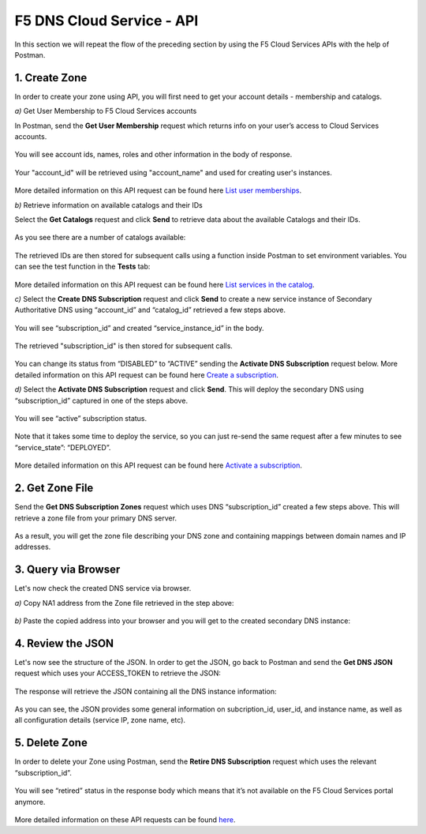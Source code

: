 F5 DNS Cloud Service - API
==========================

In this section we will repeat the flow of the preceding section by using the F5 Cloud Services APIs with the help of Postman.

1. Create Zone
--------------

In order to create your zone using API, you will first need to get your account details - membership and catalogs. 

`a)` Get User Membership to F5 Cloud Services accounts 

In Postman, send the **Get User Membership** request which returns info on your user’s access to Cloud Services accounts. 

.. figure:: ../_figures/89.jpg 

You will see account ids, names, roles and other information in the body of response. 

.. figure:: ../_figures/29.jpg 

Your "account_id" will be retrieved using "account_name" and used for creating user's instances. 

.. figure:: ../_figures/28.jpg 

More detailed information on this API request can be found here `List user memberships <http://bit.ly/2Gfu1r3>`_. 

`b)` Retrieve information on available catalogs and their IDs

Select the **Get Catalogs** request and click **Send** to retrieve data about the available Catalogs and their IDs. 

.. figure:: ../_figures/90.jpg 

As you see there are a number of catalogs available: 

.. figure:: ../_figures/31.jpg 

The retrieved IDs are then stored for subsequent calls using a function inside Postman to set environment variables. You can see the test function in the **Tests** tab: 

.. figure:: ../_figures/30.jpg 

More detailed information on this API request can be found here `List services in the catalog <http://bit.ly/36j1Yl4>`_.  

`c)` Select the **Create DNS Subscription** request and click **Send** to create a new service instance of Secondary Authoritative DNS using “account_id” and “catalog_id” retrieved a few steps above.  

.. figure:: ../_figures/93.jpg 

You will see “subscription_id” and created “service_instance_id” in the body.   

.. figure:: ../_figures/41.jpg
 
The retrieved "subscription_id" is then stored for subsequent calls.
 
.. figure:: ../_figures/40.jpg

You can change its status from “DISABLED” to “ACTIVE” sending the **Activate DNS Subscription** request below. 
More detailed information on this API request can be found here `Create a subscription <http://bit.ly/36fvHLX>`_.

`d)` Select the **Activate DNS Subscription** request and click **Send**. This will deploy the secondary DNS using “subscription_id” captured in one of the steps above.  

.. figure:: ../_figures/42.jpg

You will see “active” subscription status.  

.. figure:: ../_figures/43.jpg

Note that it takes some time to deploy the service, so you can just re-send the same request after a few minutes to see “service_state”: “DEPLOYED”.  

.. figure:: ../_figures/44.jpg

More detailed information on this API request can be found here `Activate a subscription <http://bit.ly/36h6tgj>`_.

2. Get Zone File
----------------

Send the **Get DNS Subscription Zones** request which uses DNS “subscription_id” created a few steps above.  This will retrieve a zone file from your primary DNS server.  

.. figure:: ../_figures/94.jpg

As a result, you will get the zone file describing your DNS zone and containing mappings between domain names and IP addresses.  

.. figure:: ../_figures/88.png

3. Query via Browser
--------------------

Let's now check the created DNS service via browser. 

`a)` Copy NA1 address from the Zone file retrieved in the step above:

.. figure:: ../_figures/89.png

`b)` Paste the copied address into your browser and you will get to the created secondary DNS instance: 

.. figure:: ../_figures/90.png

4. Review the JSON 
------------------

Let's now see the structure of the JSON. In order to get the JSON, go back to Postman and send the **Get DNS JSON** request which uses your ACCESS_TOKEN to retrieve the JSON:

.. figure:: ../_figures/109.png

The response will retrieve the JSON containing all the DNS instance information: 

.. figure:: ../_figures/110.png

As you can see, the JSON provides some general information on subcription_id, user_id, and instance name, as well as all configuration details (service IP, zone name, etc). 

5. Delete Zone
--------------

In order to delete your Zone using Postman, send the **Retire DNS Subscription** request which uses the relevant “subscription_id”.  

.. figure:: ../_figures/79.jpg 

You will see “retired” status in the response body which means that it’s not available on the F5 Cloud Services portal anymore.

.. figure:: ../_figures/80.jpg

More detailed information on these API requests can be found `here <http://bit.ly/2Gf166I>`_. 
